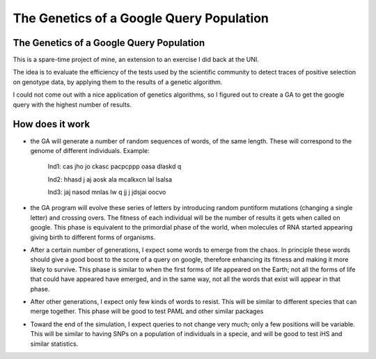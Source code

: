 =========================================
The Genetics of a Google Query Population
=========================================


The Genetics of a Google Query Population
------------------------------------------

This is a spare-time project of mine, an extension to an exercise I did back at
the UNI.

The idea is to evaluate the efficiency of the tests used by the scientific
community to detect traces of positive selection on genotype data, by applying
them to the results of a genetic algorithm.

I could not come out with a nice application of genetics algorithms, so I
figured out to create a GA to get the google query with the highest number of
results.

How does it work
------------------

* the GA will generate a number of random sequences of words, of the same length. These will correspond to the genome of different individuals. Example:

    Ind1: cas jho jo ckasc pacpcppp oasa dlaskd q 

    Ind2: hhasd j aj aosk ala mcalkxcn lal lsalsa 

    Ind3: jaj  nasod mnlas lw q  jj j jdsjai oocvo

* the GA program will evolve these series of letters by introducing random puntiform mutations (changing a single letter) and crossing overs. The fitness of each individual will be the number of results it gets when called on google. This phase is equivalent to the primordial phase of the world, when molecules of RNA started appearing giving birth to different forms of organisms.


* After a certain number of generations, I expect some words to emerge from the chaos. In principle these words should give a good boost to the score of a query on google, therefore enhancing its fitness and making it more likely to survive. This phase is similar to when the first forms of life appeared on the Earth; not all the forms of life that could have appeared have emerged, and in the same way, not all the words that exist will appear in that phase.

* After other generations, I expect only few kinds of words to resist. This will be similar to different species that can merge together. This phase will be good to test PAML and other similar packages

* Toward the end of the simulation, I expect queries to not change very much; only a few positions will be variable. This will be similar to having SNPs on a population of individuals in a specie, and will be good to test iHS and similar statistics.
